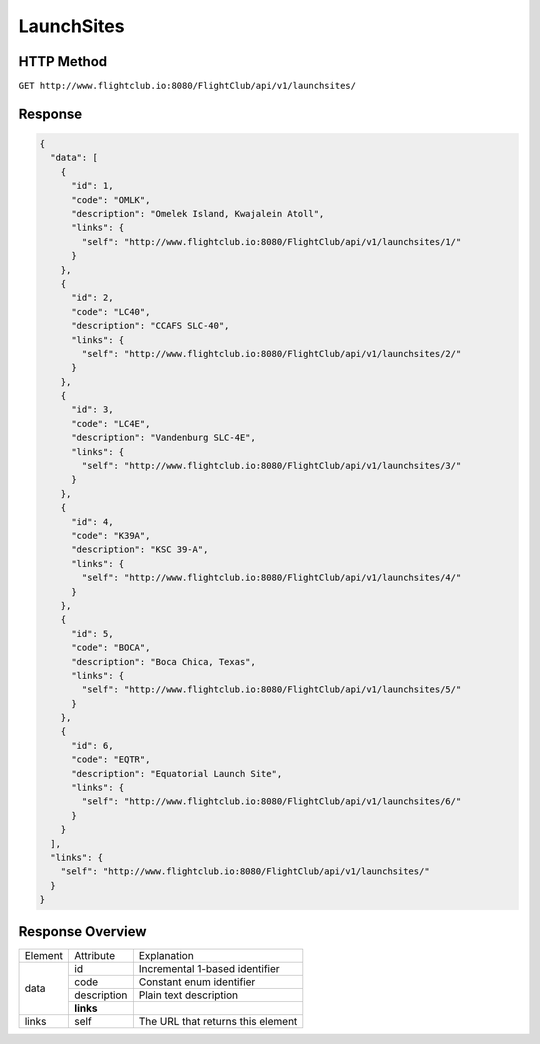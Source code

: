 LaunchSites
###########

HTTP Method
===========

``GET http://www.flightclub.io:8080/FlightClub/api/v1/launchsites/``

Response
========
  
.. code-block:: json

  {
    "data": [
      {
        "id": 1,
        "code": "OMLK",
        "description": "Omelek Island, Kwajalein Atoll",
        "links": {
          "self": "http://www.flightclub.io:8080/FlightClub/api/v1/launchsites/1/"
        }
      },
      {
        "id": 2,
        "code": "LC40",
        "description": "CCAFS SLC-40",
        "links": {
          "self": "http://www.flightclub.io:8080/FlightClub/api/v1/launchsites/2/"
        }
      },
      {
        "id": 3,
        "code": "LC4E",
        "description": "Vandenburg SLC-4E",
        "links": {
          "self": "http://www.flightclub.io:8080/FlightClub/api/v1/launchsites/3/"
        }
      },
      {
        "id": 4,
        "code": "K39A",
        "description": "KSC 39-A",
        "links": {
          "self": "http://www.flightclub.io:8080/FlightClub/api/v1/launchsites/4/"
        }
      },
      {
        "id": 5,
        "code": "BOCA",
        "description": "Boca Chica, Texas",
        "links": {
          "self": "http://www.flightclub.io:8080/FlightClub/api/v1/launchsites/5/"
        }
      },
      {
        "id": 6,
        "code": "EQTR",
        "description": "Equatorial Launch Site",
        "links": {
          "self": "http://www.flightclub.io:8080/FlightClub/api/v1/launchsites/6/"
        }
      }
    ],
    "links": {
      "self": "http://www.flightclub.io:8080/FlightClub/api/v1/launchsites/"
    }
  }
  
Response Overview
=================
  
+--------------+-------------+----------------------------------------------+
| Element      | Attribute   | Explanation                                  |
+--------------+-------------+----------------------------------------------+
| data         | id          | Incremental 1-based identifier               |
|              +-------------+----------------------------------------------+
|              | code        | Constant enum identifier                     |
|              +-------------+----------------------------------------------+
|              | description | Plain text description                       |
|              +-------------+----------------------------------------------+
|              | **links**   |                                              |
+--------------+-------------+----------------------------------------------+
| links        | self        | The URL that returns this element            |
+--------------+-------------+----------------------------------------------+